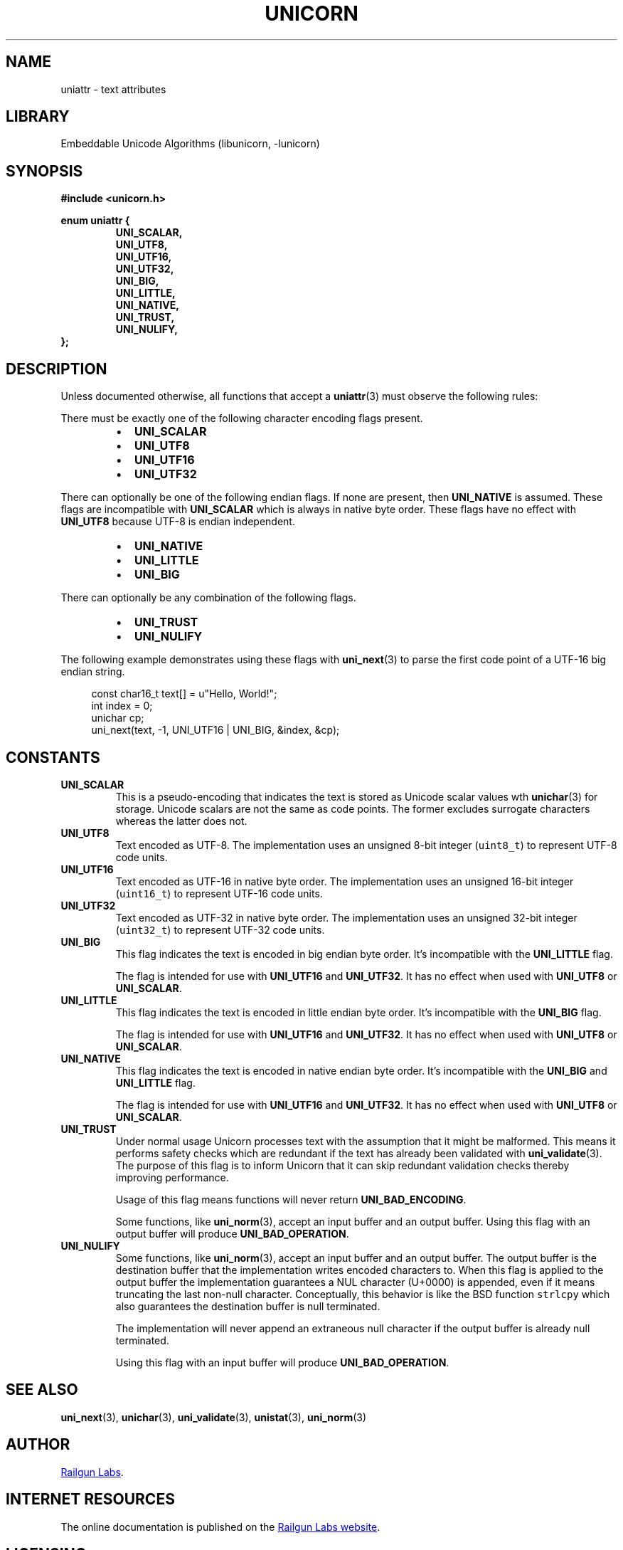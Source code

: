 .TH "UNICORN" "3" "Dec 14th 2024" "Unicorn 0.8.0"
.SH NAME
uniattr \- text attributes
.SH LIBRARY
Embeddable Unicode Algorithms (libunicorn, -lunicorn)
.SH SYNOPSIS
.nf
.B #include <unicorn.h>
.PP
.B enum uniattr {
.RS
.B UNI_SCALAR,
.B UNI_UTF8,
.B UNI_UTF16,
.B UNI_UTF32,
.B UNI_BIG,
.B UNI_LITTLE,
.B UNI_NATIVE,
.B UNI_TRUST,
.B UNI_NULIFY,
.RE
.B };
.fi
.SH DESCRIPTION
Unless documented otherwise, all functions that accept a \f[B]uniattr\f[R](3) must observe the following rules:
.PP
There must be exactly one of the following character encoding flags present.
.PP
.RS
.IP \[bu] 2
\f[B]UNI_SCALAR\f[R]
.IP \[bu] 2
\f[B]UNI_UTF8\f[R]
.IP \[bu] 2
\f[B]UNI_UTF16\f[R]
.IP \[bu] 2
\f[B]UNI_UTF32\f[R]
.RE
.PP
There can optionally be one of the following endian flags.
If none are present, then \f[B]UNI_NATIVE\f[R] is assumed.
These flags are incompatible with \f[B]UNI_SCALAR\f[R] which is always in native byte order.
These flags have no effect with \f[B]UNI_UTF8\f[R] because UTF-8 is endian independent.
.PP
.RS
.IP \[bu] 2
\f[B]UNI_NATIVE\f[R]
.IP \[bu] 2
\f[B]UNI_LITTLE\f[R]
.IP \[bu] 2
\f[B]UNI_BIG\f[R]
.RE
.PP
There can optionally be any combination of the following flags.
.PP
.RS
.IP \[bu] 2
\f[B]UNI_TRUST\f[R]
.IP \[bu] 2
\f[B]UNI_NULIFY\f[R]
.RE
.PP
The following example demonstrates using these flags with \f[B]uni_next\f[R](3) to parse the first code point of a UTF-16 big endian string.
.PP
.in +4n
.EX
const char16_t text[] = u"Hello, World!";
int index = 0;
unichar cp;
uni_next(text, -1, UNI_UTF16 | UNI_BIG, &index, &cp);
.EE
.in
.SH CONSTANTS
.TP
.BR UNI_SCALAR
This is a pseudo-encoding that indicates the text is stored as Unicode scalar values wth \f[B]unichar\f[R](3) for storage.
Unicode scalars are not the same as code points.
The former excludes surrogate characters whereas the latter does not.
.TP
.BR UNI_UTF8
Text encoded as UTF-8.
The implementation uses an unsigned 8-bit integer (\f[C]uint8_t\f[R]) to represent UTF-8 code units.
.TP
.BR UNI_UTF16
Text encoded as UTF-16 in native byte order.
The implementation uses an unsigned 16-bit integer (\f[C]uint16_t\f[R]) to represent UTF-16 code units.
.TP
.BR UNI_UTF32
Text encoded as UTF-32 in native byte order.
The implementation uses an unsigned 32-bit integer (\f[C]uint32_t\f[R]) to represent UTF-32 code units.
.TP
.BR UNI_BIG
This flag indicates the text is encoded in big endian byte order.
It’s incompatible with the \f[B]UNI_LITTLE\f[R] flag.
.IP
The flag is intended for use with \f[B]UNI_UTF16\f[R] and \f[B]UNI_UTF32\f[R].
It has no effect when used with \f[B]UNI_UTF8\f[R] or \f[B]UNI_SCALAR\f[R].
.TP
.BR UNI_LITTLE
This flag indicates the text is encoded in little endian byte order.
It’s incompatible with the \f[B]UNI_BIG\f[R] flag.
.IP
The flag is intended for use with \f[B]UNI_UTF16\f[R] and \f[B]UNI_UTF32\f[R].
It has no effect when used with \f[B]UNI_UTF8\f[R] or \f[B]UNI_SCALAR\f[R].
.TP
.BR UNI_NATIVE
This flag indicates the text is encoded in native endian byte order.
It’s incompatible with the \f[B]UNI_BIG\f[R] and \f[B]UNI_LITTLE\f[R] flag.
.IP
The flag is intended for use with \f[B]UNI_UTF16\f[R] and \f[B]UNI_UTF32\f[R].
It has no effect when used with \f[B]UNI_UTF8\f[R] or \f[B]UNI_SCALAR\f[R].
.TP
.BR UNI_TRUST
Under normal usage Unicorn processes text with the assumption that it might be malformed.
This means it performs safety checks which are redundant if the text has already been validated with \f[B]uni_validate\f[R](3).
The purpose of this flag is to inform Unicorn that it can skip redundant validation checks thereby improving performance.
.IP
Usage of this flag means functions will never return \f[B]UNI_BAD_ENCODING\f[R].
.IP
Some functions, like \f[B]uni_norm\f[R](3), accept an input buffer and an output buffer.
Using this flag with an output buffer will produce \f[B]UNI_BAD_OPERATION\f[R].
.TP
.BR UNI_NULIFY
Some functions, like \f[B]uni_norm\f[R](3), accept an input buffer and an output buffer.
The output buffer is the destination buffer that the implementation writes encoded characters to.
When this flag is applied to the output buffer the implementation guarantees a NUL character (U+0000) is appended, even if it means truncating the last non-null character.
Conceptually, this behavior is like the BSD function \f[C]strlcpy\f[R] which also guarantees the destination buffer is null terminated.
.IP
The implementation will never append an extraneous null character if the output buffer is already null terminated.
.IP
Using this flag with an input buffer will produce \f[B]UNI_BAD_OPERATION\f[R].
.SH SEE ALSO
.BR uni_next (3),
.BR unichar (3),
.BR uni_validate (3),
.BR unistat (3),
.BR uni_norm (3)
.SH AUTHOR
.UR https://railgunlabs.com
Railgun Labs
.UE .
.SH INTERNET RESOURCES
The online documentation is published on the
.UR https://railgunlabs.com/unicorn
Railgun Labs website
.UE .
.SH LICENSING
Unicorn is distributed with its end-user license agreement (EULA).
Please review the agreement for information on terms & conditions for accessing or otherwise using Unicorn and for a DISCLAIMER OF ALL WARRANTIES.
